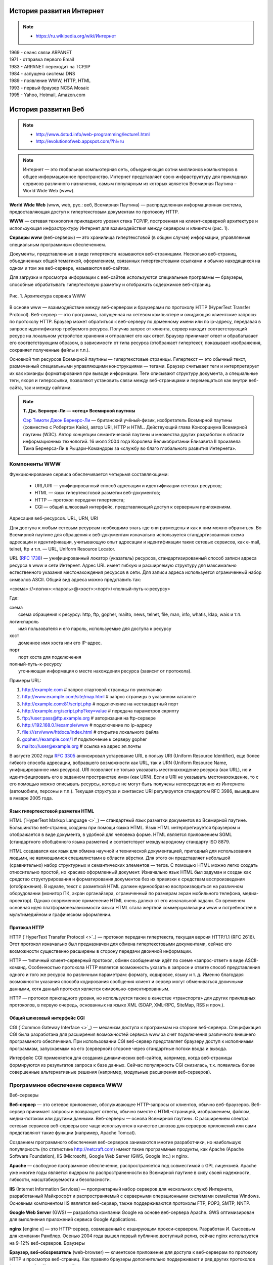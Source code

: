 *************************
История развития Интернет
*************************

.. note::

    * `<https://ru.wikipedia.org/wiki/Интернет>`_

| 1969 - сеанс связи ARPANET
| 1971 - отправка первого Email
| 1983 - ARPANET переходит на TCP/IP
| 1984 - запущена система DNS
| 1989 - появление WWW, HTTP, HTML
| 1993 - первый браузер NCSA Mosaic
| 1995 - Yahoo, Hotmail, Amazon.com

********************
История развития Веб
********************

.. note::

    * `<http://www.4stud.info/web-programming/lecture1.html>`_
    * http://evolutionofweb.appspot.com/?hl=ru

.. note::
    Интернет — это глобальная компьютерная сеть, объединяющая сотни миллионов компьютеров в общее информационное пространство. Интернет представляет свою инфраструктуру для прикладных сервисов различного назначения, самым популярным из которых является Всемирная Паутина – World Wide Web (www).

**World Wide Web** (www, web, рус.: веб, Всемирная Паутина) — распределенная информационная система, предоставляющая доступ к гипертекстовым документам по протоколу HTTP.

**WWW** — сетевая технология прикладного уровня стека TCP/IP, построенная на клиент-серверной архитектуре и использующая инфраструктуру Интернет для взаимодействия между сервером и клиентом (рис. 1).

**Серверы www** (веб-серверы) — это хранилища гипертекстовой (в общем случае) информации, управляемые специальным программным обеспечением.

Документы, представленные в виде гипертекста называются веб-страницами. Несколько веб-страниц, объединенных общей тематикой, оформлением, связанных гипертекстовыми ссылками и обычно находящихся на одном и том же веб-сервере, называются веб-сайтом.

Для загрузки и просмотра информации с веб-сайтов используются специальные программы — браузеры, способные обрабатывать гипертектовую разметку и отображать содержимое веб-страниц.

.. figure:: /_static/www.gif
    :alt: Рис. 1. Архитектура сервиса WWW
    :width: 700px
    :align: center

    Рис. 1. Архитектура сервиса WWW

В основе www — взаимодействие между веб-сервером и браузерами по протоколу HTTP (HyperText Transfer Protocol). Веб-сервер — это программа, запущенная на сетевом компьютере и ожидающая клиентские запросы по протоколу HTTP. Браузер может обратиться к веб-серверу по доменному имени или по ip-адресу, передавая в запросе идентификатор требуемого ресурса. Получив запрос от клиента, сервер находит соответствующий ресурс на локальном устройстве хранения и отправляет его как ответ. Браузер принимает ответ и обрабатывает его соответствующим образом, в зависимости от типа ресурса (отображает гипертекст, показывает изображения, сохраняет полученные файлы и т.п.).

Основной тип ресурсов Всемирной паутины — гипертекстовые страницы. Гипертекст — это обычный текст, размеченный специальными управляющими конструкциями — тегами. Браузер считывает теги и интерпретирует их как команды форматирования при выводе информации. Теги описывают структуру документа, а специальные теги, якоря и гиперссылки, позволяют установить связи между веб-страницами и перемещаться как внутри веб-сайта, так и между сайтами.

.. note::

    **Т. Дж. Бернерс-Ли — «отец» Всемирной паутины**

    .. image:: /_static/tim-berners-lee.jpg
        :align: left

    `Сэр Тимоти Джон Бернерс-Ли <http://ru.wikipedia.org/wiki/%D0%91%D0%B5%D1%80%D0%BD%D0%B5%D1%80%D1%81-%D0%9B%D0%B8,_%D0%A2%D0%B8%D0%BC>`_ — британский учёный-физик, изобретатель Всемирной паутины (совместно с Робертом Кайо), автор URI, HTTP и HTML. Действующий глава Консорциума Всемирной паутины (W3C). Автор концепции семантической паутины и множества других разработок в области информационных технологий. 16 июля 2004 года Королева Великобритании Елизавета II произвела Тима Бернерса-Ли в Рыцари-Командоры за «службу во благо глобального развития Интернета».

Компоненты WWW
==============

Функционирование сервиса обеспечивается четырьмя составляющими:

    * URL/URI — унифицированный способ адресации и идентификации сетевых ресурсов;
    * HTML — язык гипертекстовой разметки веб-документов;
    * HTTP — протокол передачи гипертекста;
    * CGI — общий шлюзовый интерфейс, представляющий доступ к серверным приложениям.

Адресация веб-ресурсов. URL, URN, URI

Для доступа к любым сетевым ресурсам необходимо знать где они размещены и как к ним можно обратиться. Во Всемирной паутине для обращения к веб-документам изначально используется стандартизованная схема адресации и идентификации, учитывающую опыт адресации и идентификации таких сетевых сервисов, как e-mail, telnet, ftp и т.п. — URL, Uniform Resource Locator.

URL (`RFC 1738 <http://tools.ietf.org/html/rfc1738>`_) — унифицированный локатор (указатель) ресурсов, стандартизированный способ записи адреса ресурса в www и сети Интернет. Адрес URL имеет гибкую и расширяемую структуру для максимально естественного указания местонахождения ресурсов в сети. Для записи адреса используется ограниченный набор символов ASCII. Общий вид адреса можно представить так:

<схема>://<логин>:<пароль>@<хост>:<порт>/<полный-путь-к-ресурсу>

Где:

| схема
|     схема обращения к ресурсу: http, ftp, gopher, mailto, news, telnet, file, man, info, whatis, ldap, wais и т.п.
| логин:пароль
|     имя пользователя и его пароль, используемые для доступа к ресурсу
| хост
|     доменное имя хоста или его IP-адрес.
| порт
|     порт хоста для подключения
| полный-путь-к-ресурсу
|     уточняющая информация о месте нахождения ресурса (зависит от протокола).

Примеры URL:

#. http://example.com                        # запрос стартовой страницы по умолчанию
#. http://www.example.com/site/map.html      # запрос страницы в указанном каталоге
#. http://example.com:81/script.php          # подключение на нестандартный порт
#. http://example.org/script.php?key=value   # передача параметров скрипту
#. ftp://user:pass@ftp.example.org           # авторизация на ftp-сервере
#. http://192.168.0.1/example/www            # подключение по ip-адресу
#. file:///srv/www/htdocs/index.html         # открытие локального файла
#. gopher://example.com/1                    # подключение к серверу gopher
#. mailto://user@example.org                 # ссылка на адрес эл.почты

В августе 2002 года `RFC 3305 <http://tools.ietf.org/html/rfc3305>`_ анонсировал устаревание URL в пользу URI (Uniform Resource Identifier), еще более гибкого способа адресации, вобравшего возможности как URL, так и URN (Uniform Resource Name, унифицированное имя ресурса). URI позволяет не только указавать местонахождение ресурса (как URL), но и идентифицировать его в заданном пространстве имен (как URN). Если в URI не указывать местонахождение, то с его помощью можно описывать ресурсы, которые не могут быть получены непосредственно из Интернета (автомобили, персоны и т.п.). Текущая структура и синтаксис URI регулируется стандартом RFC 3986, вышедшим в январе 2005 года.

Язык гипертекстовой разметки HTML
---------------------------------

HTML (`HyperText Markup Language <>`_) — стандартный язык разметки документов во Всемирной паутине. Большинство веб-страниц созданы при помощи языка HTML. Язык HTML интерпретируется браузером и отображается в виде документа, в удобной для человека форме. HTML является приложением SGML (стандартного обобщённого языка разметки) и соответствует международному стандарту ISO 8879.

HTML создавался как язык для обмена научной и технической документацией, пригодный для использования людьми, не являющимися специалистами в области вёрстки. Для этого он представляет небольшой (сравнительно) набор структурных и семантических элементов — тегов. С помощью HTML можно легко создать относительно простой, но красиво оформленный документ. Изначально язык HTML был задуман и создан как средство структурирования и форматирования документов без их привязки к средствам воспроизведения (отображения). В идеале, текст с разметкой HTML должен единообразно воспроизводиться на различном оборудовании (монитор ПК, экран органайзера, ограниченный по размерам экран мобильного телефона, медиа-проектор). Однако современное применение HTML очень далеко от его изначальной задачи. Со временем основная идея платформонезависимости языка HTML стала жертвой коммерциализации www и потребностей в мультимедийном и графическом оформлении.

Протокол HTTP
-------------

HTTP (`HyperText Transfer Protocol <>`_) — протокол передачи гипертекста, текущая версия HTTP/1.1 (RFC 2616). Этот протокол изначально был предназначен для обмена гипертекстовыми документами, сейчас его возможности существенно расширены в сторону передачи двоичной информации.

HTTP — типичный клиент-серверный протокол, обмен сообщениями идёт по схеме «запрос-ответ» в виде ASCII-команд. Особенностью протокола HTTP является возможность указать в запросе и ответе способ представления одного и того же ресурса по различным параметрам: формату, кодировке, языку и т. д. Именно благодаря возможности указания способа кодирования сообщения клиент и сервер могут обмениваться двоичными данными, хотя данный протокол является символьно-ориентированным.

HTTP — протокол прикладного уровня, но используется также в качестве «транспорта» для других прикладных протоколов, в первую очередь, основанных на языке XML (SOAP, XML-RPC, SiteMap, RSS и проч.).

Общий шлюзовый интерфейс CGI
----------------------------

CGI (`Common Gateway Interface <>`_) — механизм доступа к программам на стороне веб-сервера. Спецификация CGI была разработана для расширения возможностей сервиса www за счет подключения различного внешнего программного обеспечения. При использовании CGI веб-сервер представляет браузеру доступ к исполнимым программам, запускаемым на его (серверной) стороне через стандартные потоки ввода и вывода.

Интерфейс CGI применяется для создания динамических веб-сайтов, например, когда веб-страницы формируются из результатов запроса к базе данных. Сейчас популярность CGI снизилась, т.к. появились более совершенные альтернативные решения (например, модульные расширения веб-серверов).

Программное обеспечение сервиса WWW
===================================

Веб-серверы

**Веб-сервер** — это сетевое приложение, обслуживающее HTTP-запросы от клиентов, обычно веб-браузеров. Веб-сервер принимает запросы и возвращает ответы, обычно вместе с HTML-страницей, изображением, файлом, медиа-потоком или другими данными. Веб-серверы — основа Всемирной паутины. С расширением спектра сетевых сервисов веб-серверы все чаще используются в качестве шлюзов для серверов приложений или сами представляют такие функции (например, Apache Tomcat).

Созданием программного обеспечения веб-серверов занимаются многие разработчики, но наибольшую популярность (по статистике http://netcraft.com) имеют такие программные продукты, как Apache (Apache Software Foundation), IIS (Microsoft), Google Web Server (GWS, Google Inc.) и nginx.

**Apache** — свободное программное обеспечение, распространяется под совместимой с GPL лицензией. Apache уже многие годы является лидером по распространенности во Всемирной паутине в силу своей надежности, гибкости, масштабируемости и безопасности.

**IIS** (Internet Information Services) — проприетарный набор серверов для нескольких служб Интернета, разработанный Майкрософт и распространяемый с серверными операционными системами семейства Windows. Основным компонентом IIS является веб-сервер, также поддерживаются протоколы FTP, POP3, SMTP, NNTP.

**Google Web Server** (GWS) — разработка компании Google на основе веб-сервера Apache. GWS оптимизирован для выполнения приложений сервиса Google Applications.

**nginx** [engine x] — это HTTP-сервер, совмещенный с кэширующим прокси-сервером. Разработан И. Сысоевым для компании Рамблер. Осенью 2004 года вышел первый публично доступный релиз, сейчас nginx используется на 9-12% веб-серверов.
Браузеры

**Браузер, веб-обозреватель** (web-browser) — клиентское приложение для доступа к веб-серверам по протоколу HTTP и просмотра веб-страниц. Как правило браузеры дополнительно поддерживают и ряд других протоколов (например ftp, file, mms, pop3).

Первые HTTP-клиенты были консольными и работали в текстовом режиме, позволяя читать гипертекст и перемещаться по ссылкам. Сейчас консольные браузеры (такие, как lynx, w3m или links) практически не используются рядовыми посетителями веб-сайтов. Тем не менее такие браузеры весьма полезны для веб-разработчиков, так как позволяют «увидеть» веб-страницу «глазами» поискового робота.

Исторически первым браузером в современном понимании (т.е. с графическим интерфейсом и т.д.) была программа NCSA Mosaic, разработанная Марком Андерисеном и Эриком Бина. Mosaic имел довольно ограниченные возможности, но его открытый исходный код стал основой для многих последующих разработок.

Существует большое число программ-браузеров, но наибольшей популярностью пользуются следующие:


.. raw:: html

    <div id="browser-ww-monthly-201310-201409-bar" width="600" height="400" style="width:600px; height: 400px;"></div><!-- You may change the values of width and height above to resize the chart --><p>Source: <a href="http://gs.statcounter.com/#browser-ww-monthly-201310-201409-bar">StatCounter Global Stats - Browser Market Share</a></p><script type="text/javascript" src="http://www.statcounter.com/js/FusionCharts.js"></script><script type="text/javascript" src="http://gs.statcounter.com/chart.php?browser-ww-monthly-201310-201409-bar"></script>


**Internet Explorer (IE)** — браузер, разработанный компанией Майкрософт и тесно интегрированный c ОС Windows. Платформозависим (поддержка сторонних ОС прекращена, начиная с версии 5). Единственный браузер, напрямую поддерживающий технологию ActiveX. Не полностью совместим со стандартами W3C, в связи с чем требует дополнительных затрат от веб-разработчиков.

**Firefox** — свободный кроссплатформенный браузер, разрабатываемый Mozilla Foundation и распространяемый под тройной лицензией GPL/LGPL/MPL. В основе браузера — движок Gekko, который изначально создавался для Netscape Communicator. Однако, вместо того, чтобы предоставить все возможности движка в стандартной поставке, Firefox реализует лишь основную его функциональность, предоставляя пользователям возможность модифицировать браузер в соответствии с их требованиями через поддержку расширений (add-ons), тем оформления и плагинов.

**Safari** — проприетарный браузер, разработаный корпорацией Apple и входящий в состав операционной системы Mac OS X. Бесплатно распространяется для операционных систем семейства Microsoft Windows. В браузере используется уникальный по производительности интерпретатор JavaScript и еще ряд интересных для пользователя решений, которые отсутствуют или не развиты в других браузерах.

**Chrome** — кроссплатформенный браузер с открытым исходным кодом, разрабатываемый компанией Google. Первая стабильная версия вышла 11 декабря 2008 года. В отличие от многих других браузеров, в Chrome каждая вкладка является отдельным процессом. В случае если процесс обработки содержимого вкладки зависнет, его можно будет завершить без риска потери данных других вкладок. Еще одна особенность — интеллектуальная адресная строка (Omnibox). К возможности автозаполнения она добавляет поисковые функции с учетом популярности сайта, релевантности и пользовательских предпочтений (истории переходов).

**Opera** — кроссплатформенный многофункциональный веб-браузер, впервые представленный в 1994 году группой исследователей из норвежской компании Telenor. Дальнейшая разработка ведется Opera Software ASA. Этот браузер обладает высокой скоростью работы и совместим с основными стандартами. Отличительными особенностями Opera долгое время являлись многостраничный интерфейс и возможность масштабирования веб-страниц целиком. На разных этапах развития в Opera были интегрированы возможности почтового/новостного клиента, адресной книги, клиента сети BitTorrent, агрегатора RSS, клиента IRC, менеджера закачек, WAP-браузера, а также поддержка виджетов — графические модулей, работающих вне окна браузера.
Роботы-«пауки»

Наряду с браузерами, ориентированными на пользователя, существуют и специализированные клиенты-роботы («пауки», «боты»), подключающиеся к веб-серверам и выполняющие различные задачи автоматической обработки гипертекстовой информации. Сюда относятся, в первую очередь, роботы поисковых систем, таких как google.com, yandex.ru, yahoo.com и т.п., выполняющие обход веб-сайтов для последующего построения поискового индекса.

Эволюция Веб сайтов
===================

Web 1.0 - до .com bubble. Статичное содержание страниц, аскетичный дизайн, чаты,
форумы, гостевые книги.

Web 2.0 - новое поколение сайтов (после 2001) User-generated content.
Предоставление и потребление API. RSS. Обновление страниц "на лету" (ajax).

Web 3.0 - ??? Community-generated content. Семантическая паутина.
Уникальные идентификаторы и микроформаты.

